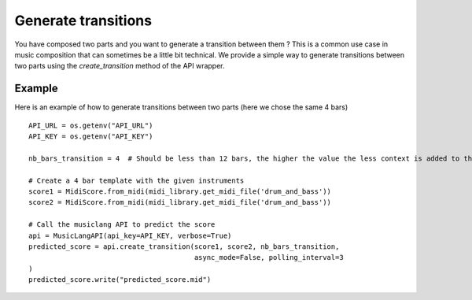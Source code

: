 .. _transitions:

Generate transitions
========================

You have composed two parts and you want to generate a transition between them ?
This is a common use case in music composition that can sometimes be a little bit technical.
We provide a simple way to generate transitions between two parts using the `create_transition` method of the API wrapper.


Example
--------

Here is an example of how to generate transitions between two parts (here we chose the same 4 bars) ::

    API_URL = os.getenv("API_URL")
    API_KEY = os.getenv("API_KEY")

    nb_bars_transition = 4  # Should be less than 12 bars, the higher the value the less context is added to the model

    # Create a 4 bar template with the given instruments
    score1 = MidiScore.from_midi(midi_library.get_midi_file('drum_and_bass'))
    score2 = MidiScore.from_midi(midi_library.get_midi_file('drum_and_bass'))

    # Call the musiclang API to predict the score
    api = MusicLangAPI(api_key=API_KEY, verbose=True)
    predicted_score = api.create_transition(score1, score2, nb_bars_transition,
                                            async_mode=False, polling_interval=3
    )
    predicted_score.write("predicted_score.mid")

